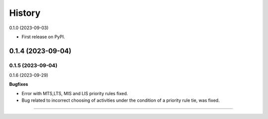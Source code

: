 =======
History
=======

0.1.0 (2023-09-03)

* First release on PyPI.

+++++++++++++++++++
0.1.4 (2023-09-04)
+++++++++++++++++++
0.1.5 (2023-09-04)
+++++++++++++++++++
0.1.6 (2023-09-29)

**Bugfixes**

- Error with MTS,LTS, MIS and LIS priority rules fixed.
- Bug related to incorrect choosing of activities under the condition of a priority rule tie, was fixed.

------------------


